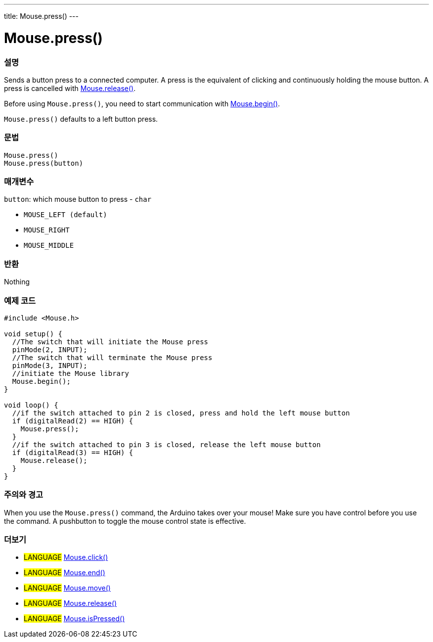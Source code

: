 ---
title: Mouse.press()
---




= Mouse.press()


// OVERVIEW SECTION STARTS
[#overview]
--

[float]
=== 설명
Sends a button press to a connected computer. A press is the equivalent of clicking and continuously holding the mouse button. A press is cancelled with link:../mouserelease[Mouse.release()].

Before using `Mouse.press()`, you need to start communication with link:../mousebegin[Mouse.begin()].

`Mouse.press()` defaults to a left button press.
[%hardbreaks]


[float]
=== 문법
`Mouse.press()` +
`Mouse.press(button)`


[float]
=== 매개변수
`button`: which mouse button to press - `char`

* `MOUSE_LEFT (default)`

* `MOUSE_RIGHT`

* `MOUSE_MIDDLE`

[float]
=== 반환
Nothing

--
// OVERVIEW SECTION ENDS




// HOW TO USE SECTION STARTS
[#howtouse]
--

[float]
=== 예제 코드
// Describe what the example code is all about and add relevant code   ►►►►► THIS SECTION IS MANDATORY ◄◄◄◄◄


[source,arduino]
----
#include <Mouse.h>

void setup() {
  //The switch that will initiate the Mouse press
  pinMode(2, INPUT);
  //The switch that will terminate the Mouse press
  pinMode(3, INPUT);
  //initiate the Mouse library
  Mouse.begin();
}

void loop() {
  //if the switch attached to pin 2 is closed, press and hold the left mouse button
  if (digitalRead(2) == HIGH) {
    Mouse.press();
  }
  //if the switch attached to pin 3 is closed, release the left mouse button
  if (digitalRead(3) == HIGH) {
    Mouse.release();
  }
}
----
[%hardbreaks]

[float]
=== 주의와 경고
When you use the `Mouse.press()` command, the Arduino takes over your mouse! Make sure you have control before you use the command. A pushbutton to toggle the mouse control state is effective.

--
// HOW TO USE SECTION ENDS


// SEE ALSO SECTION
[#see_also]
--

[float]
=== 더보기

[role="language"]
* #LANGUAGE# link:../mouseclick[Mouse.click()]
* #LANGUAGE# link:../mouseend[Mouse.end()]
* #LANGUAGE# link:../mousemove[Mouse.move()]
* #LANGUAGE# link:../mouserelease[Mouse.release()]
* #LANGUAGE# link:../mouseispressed[Mouse.isPressed()]

--
// SEE ALSO SECTION ENDS

